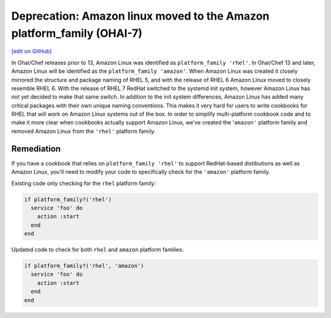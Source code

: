 ======================================================================
Deprecation: Amazon linux moved to the Amazon platform_family (OHAI-7)
======================================================================
`[edit on GitHub] <https://github.com/chef/chef-web-docs/blob/master/chef_master/source/deprecations_ohai_amazon_linux.rst>`__

In Ohai/Chef releases prior to 13, Amazon Linux was identified as ``platform_family 'rhel'``. In Ohai/Chef 13 and later, Amazon Linux will be identified as the ``platform_family 'amazon'``. When Amazon Linux was created it closely mirrored the structure and package naming of RHEL 5, and with the release of RHEL 6 Amazon Linux moved to closely resemble RHEL 6. With the release of RHEL 7 RedHat switched to the systemd init system, however Amazon Linux has not yet decided to make that same switch. In addition to the init system differences, Amazon Linux has added many critical packages with their own unique naming conventions. This makes it very hard for users to write cookbooks for RHEL that will work on Amazon Linux systems out of the box. In order to simplify multi-platform cookbook code and to make it more clear when cookbooks actually support Amazon Linux, we've created the '``amazon'`` platform family and removed Amazon Linux from the ``'rhel'`` platform family.

Remediation
=============

If you have a cookbook that relies on ``platform_family 'rhel'`` to support RedHat-based distibutions as well as Amazon Linux, you'll need to modify your code to specifically check for the ``'amazon'`` platform family.

Existing code only checking for the ``rhel`` platform family:

.. code-block:: ruby

  if platform_family?('rhel')
    service 'foo' do
      action :start
    end
  end


Updated code to check for both ``rhel`` and ``amazon`` platform families:

.. code-block:: ruby

  if platform_family?('rhel', 'amazon')
    service 'foo' do
      action :start
    end
  end
